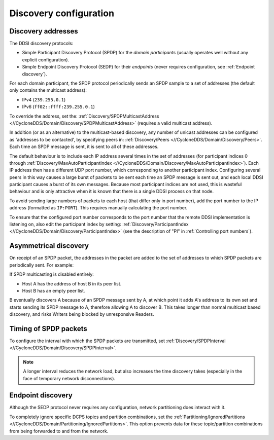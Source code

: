 .. _`Discovery configuration`:

#######################
Discovery configuration
#######################

.. _`Discovery addresses`:

Discovery addresses
===================

The DDSI discovery protocols: 

- Simple Participant Discovery Protocol (SPDP) for the *domain participants* (usually 
  operates well without any explicit configuration). 
- Simple Endpoint Discovery Protocol (SEDP) for their *endpoints* (never requires 
  configuration, see :ref:`Endpoint discovery`).

For each domain participant, the SPDP protocol periodically sends an SPDP sample to a
set of addresses (the default only contains the multicast address):

- IPv4 (``239.255.0.1``) 
- IPv6 (``ff02::ffff:239.255.0.1``)

To override the address, set the: 
:ref:`Discovery/SPDPMulticastAddress <//CycloneDDS/Domain/Discovery/SPDPMulticastAddress>`
(requires a valid multicast address).

In addition (or as an alternative) to the multicast-based discovery, any number of unicast addresses can 
be configured as 'addresses to be contacted', by specifying peers in: 
:ref:`Discovery/Peers <//CycloneDDS/Domain/Discovery/Peers>`. Each time an 
SPDP message is sent, it is sent to all of these addresses.

The default behaviour is to include each IP address several times in the set of addresses
(for participant indices 0 through 
:ref:`Discovery/MaxAutoParticipantIndex <//CycloneDDS/Domain/Discovery/MaxAutoParticipantIndex>`).
Each IP address then has a different UDP port number, which corresponding to another participant index. 
Configuring several peers in this way causes a large burst of packets to be sent each 
time an SPDP message is sent out, and each local DDSI participant causes a burst of 
its own messages. Because most participant indices are not used, this is wasteful behaviour and is 
only attractive when it is known that there is a single DDSI process on that node.

.. todo:: clarify the above section.

To avoid sending large numbers of packets to each host (that differ only in port number),
add the port number to the IP address (formatted as ``IP:PORT``). This requires manually 
calculating the port number.

To ensure that the configured port number corresponds to the port number that the remote 
DDSI implementation is listening on, also edit the participant index by setting: 
:ref:`Discovery/ParticipantIndex <//CycloneDDS/Domain/Discovery/ParticipantIndex>` 
(see the description of "PI" in :ref:`Controlling port numbers`).

.. _`Asymmetrical discovery`:

Asymmetrical discovery
======================

On receipt of an SPDP packet, the addresses in the packet are added to the set of 
addresses to which SPDP packets are periodically sent. For example:

If SPDP multicasting is disabled entirely: 

- Host A has the address of host B in its peer list.
- Host B has an empty peer list.
 
B eventually discovers A because of an SPDP message sent by A, at which point it 
adds A's address to its own set and starts sending its SPDP message to A, therefore 
allowing A to discover B. This takes longer than normal multicast based discovery, 
and risks Writers being blocked by unresponsive Readers.

.. _`Timing of SPDP packets`:

.. index:: Timing of SPDP,

Timing of SPDP packets
======================

To configure the interval with which the SPDP packets are transmitted, set 
:ref:`Discovery/SPDPInterval <//CycloneDDS/Domain/Discovery/SPDPInterval>`. 

.. note::
  A longer interval reduces the network load, but also increases the time discovery takes
  (especially in the face of temporary network disconnections).

.. _`Endpoint discovery`:

.. index:: Partition, Ignored partitions

Endpoint discovery
==================

Although the SEDP protocol never requires any configuration, network partitioning does
interact with it. 

To completely ignore specific DCPS topics and partition combinations, set the 
:ref:`Partitioning/IgnoredPartitions <//CycloneDDS/Domain/Partitioning/IgnoredPartitions>`.
This option prevents data for these topic/partition combinations from being forwarded to 
and from the network.

